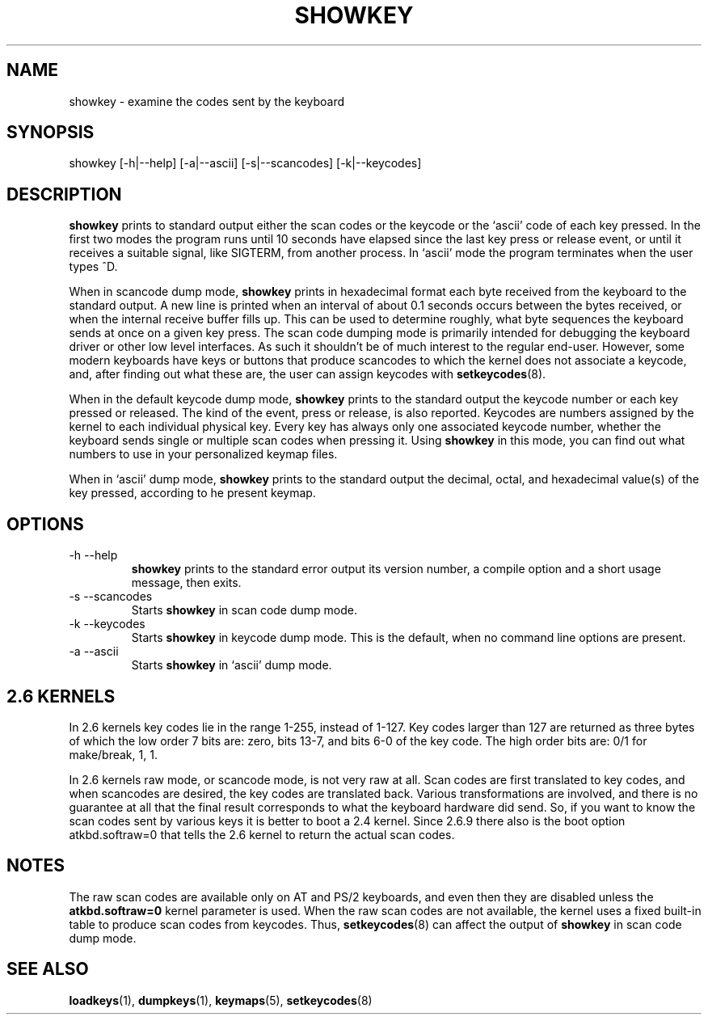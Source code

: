 .\" @(#)showkey.1 1.1 980201 aeb
.TH SHOWKEY 1 "1 Feb 1998"
.SH NAME
showkey \- examine the codes sent by the keyboard
.SH SYNOPSIS
showkey [\-h|\-\-help] [\-a|\-\-ascii] [\-s|\-\-scancodes] [\-k|\-\-keycodes]
.SH DESCRIPTION
.IX "showkey command" "" "\fLshowkey\fR command"  
.LP
.B showkey
prints to standard output either the scan codes or the keycode
or the `ascii' code of each key pressed.
In the first two modes the program runs until 10 seconds have elapsed
since the last key press or release event, or until it receives
a suitable signal, like SIGTERM, from another process.
In `ascii' mode the program terminates when the user types ^D.
.LP
When in scancode dump mode, 
.B showkey
prints in hexadecimal format each byte received from the keyboard to the
standard output. A new line is printed when an interval of about 0.1
seconds occurs between the bytes received, or when the internal receive
buffer fills up. This can be used to determine roughly, what byte
sequences the keyboard sends at once on a given key press. The scan code
dumping mode is primarily intended for debugging the keyboard driver or
other low level interfaces. As such it shouldn't be of much interest to
the regular end-user. However, some modern keyboards have keys or buttons
that produce scancodes to which the kernel does not associate a keycode,
and, after finding out what these are, the user can assign keycodes with
.BR setkeycodes (8).
.LP
When in the default keycode dump mode,
.B showkey
prints to the standard output the keycode number or each key pressed or
released. The kind of the event, press or release, is also reported.
Keycodes are numbers assigned by the kernel to each individual physical
key. Every key has always only one associated keycode number, whether
the keyboard sends single or multiple scan codes when pressing it. Using
.B showkey
in this mode, you can find out what numbers to use in your personalized
keymap files.
.LP
When in `ascii' dump mode,
.B showkey
prints to the standard output the decimal, octal, and hexadecimal
value(s) of the key pressed, according to he present keymap.
.SH OPTIONS
.TP
\-h \-\-help
.B showkey
prints to the standard error output its version number, a compile
option and a short usage message, then exits.
.TP
\-s \-\-scancodes
Starts
.B showkey
in scan code dump mode.
.TP
\-k \-\-keycodes
Starts
.B showkey
in keycode dump mode. This is the default, when no command line options
are present.
.TP
\-a \-\-ascii
Starts
.B showkey
in `ascii' dump mode.
.SH "2.6 KERNELS"
In 2.6 kernels key codes lie in the range 1-255, instead of 1-127.
Key codes larger than 127 are returned as three bytes of which the
low order 7 bits are: zero, bits 13-7, and bits 6-0 of the key code.
The high order bits are: 0/1 for make/break, 1, 1.
.LP
In 2.6 kernels raw mode, or scancode mode, is not very raw at all.
Scan codes are first translated to key codes, and when scancodes
are desired, the key codes are translated back. Various transformations
are involved, and there is no guarantee at all that the final result
corresponds to what the keyboard hardware did send. So, if you want
to know the scan codes sent by various keys it is better to boot a
2.4 kernel. Since 2.6.9 there also is the boot option atkbd.softraw=0
that tells the 2.6 kernel to return the actual scan codes.

.SH NOTES
The raw scan codes are available only on AT and PS/2 keyboards,
and even then they are disabled unless the
.B atkbd.softraw=0
kernel parameter is used.
When the raw scan codes are not available, the kernel uses a fixed built-in
table to produce scan codes from keycodes.  Thus,
.BR setkeycodes (8)
can affect the output of
.B showkey
in scan code dump mode.

.SH "SEE ALSO"
.BR loadkeys (1),
.BR dumpkeys (1),
.BR keymaps (5),
.BR setkeycodes (8)
